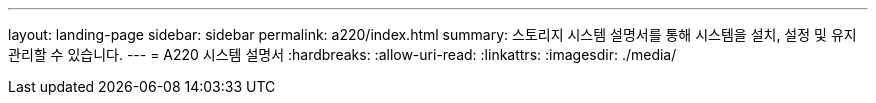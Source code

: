 ---
layout: landing-page 
sidebar: sidebar 
permalink: a220/index.html 
summary: 스토리지 시스템 설명서를 통해 시스템을 설치, 설정 및 유지 관리할 수 있습니다. 
---
= A220 시스템 설명서
:hardbreaks:
:allow-uri-read: 
:linkattrs: 
:imagesdir: ./media/


